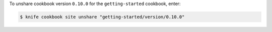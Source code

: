 .. This is an included how-to. 


To unshare cookbook version ``0.10.0`` for the ``getting-started`` cookbook, enter:

.. code-block:: bash

   $ knife cookbook site unshare "getting-started/version/0.10.0"
